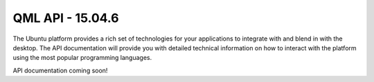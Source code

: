 QML API - 15.04.6
=================

The Ubuntu platform provides a rich set of technologies for your
applications to integrate with and blend in with the desktop. The API
documentation will provide you with detailed technical information on
how to interact with the platform using the most popular programming
languages.

API documentation coming soon!
